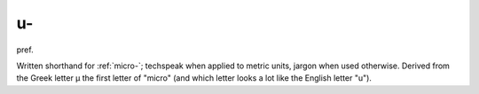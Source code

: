 .. _u-:

============================================================
u-
============================================================

pref\.

Written shorthand for :ref:`micro-`\; techspeak when applied to metric units, jargon when used otherwise.
Derived from the Greek letter µ the first letter of "micro" (and which letter looks a lot like the English letter "u").

